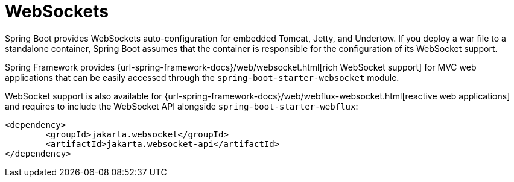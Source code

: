[[messaging.websockets]]
= WebSockets

Spring Boot provides WebSockets auto-configuration for embedded Tomcat, Jetty, and Undertow.
If you deploy a war file to a standalone container, Spring Boot assumes that the container is responsible for the configuration of its WebSocket support.

Spring Framework provides {url-spring-framework-docs}/web/websocket.html[rich WebSocket support] for MVC web applications that can be easily accessed through the `spring-boot-starter-websocket` module.

WebSocket support is also available for {url-spring-framework-docs}/web/webflux-websocket.html[reactive web applications] and requires to include the WebSocket API alongside `spring-boot-starter-webflux`:

[source,xml]
----
<dependency>
	<groupId>jakarta.websocket</groupId>
	<artifactId>jakarta.websocket-api</artifactId>
</dependency>
----
